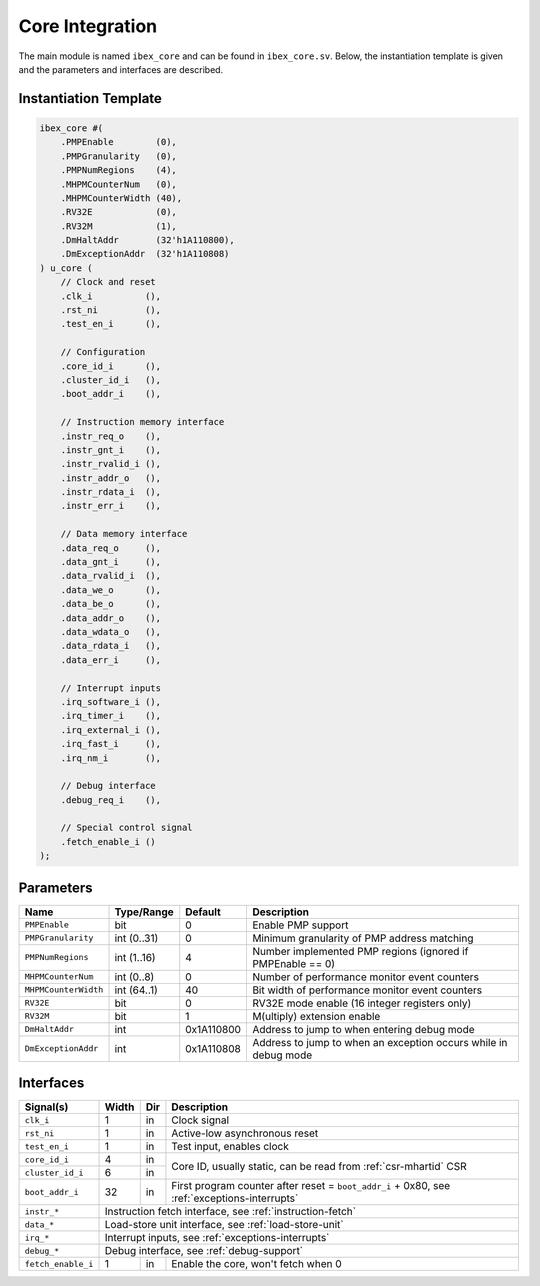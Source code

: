.. _core-integration:

Core Integration
================

The main module is named ``ibex_core`` and can be found in ``ibex_core.sv``.
Below, the instantiation template is given and the parameters and interfaces are described.

Instantiation Template
----------------------

.. code-block:: verilog

  ibex_core #(
      .PMPEnable        (0),
      .PMPGranularity   (0),
      .PMPNumRegions    (4),
      .MHPMCounterNum   (0),
      .MHPMCounterWidth (40),
      .RV32E            (0),
      .RV32M            (1),
      .DmHaltAddr       (32'h1A110800),
      .DmExceptionAddr  (32'h1A110808)
  ) u_core (
      // Clock and reset
      .clk_i          (),
      .rst_ni         (),
      .test_en_i      (),

      // Configuration
      .core_id_i      (),
      .cluster_id_i   (),
      .boot_addr_i    (),

      // Instruction memory interface
      .instr_req_o    (),
      .instr_gnt_i    (),
      .instr_rvalid_i (),
      .instr_addr_o   (),
      .instr_rdata_i  (),
      .instr_err_i    (),

      // Data memory interface
      .data_req_o     (),
      .data_gnt_i     (),
      .data_rvalid_i  (),
      .data_we_o      (),
      .data_be_o      (),
      .data_addr_o    (),
      .data_wdata_o   (),
      .data_rdata_i   (),
      .data_err_i     (),

      // Interrupt inputs
      .irq_software_i (),
      .irq_timer_i    (),
      .irq_external_i (),
      .irq_fast_i     (),
      .irq_nm_i       (),

      // Debug interface
      .debug_req_i    (),

      // Special control signal
      .fetch_enable_i ()
  );

Parameters
----------

+-----------------------+-------------+------------+-----------------------------------------------------------------+
| Name                  | Type/Range  | Default    | Description                                                     |
+=======================+=============+============+=================================================================+
| ``PMPEnable``         | bit         | 0          | Enable PMP support                                              |
+-----------------------+-------------+------------+-----------------------------------------------------------------+
| ``PMPGranularity``    | int (0..31) | 0          | Minimum granularity of PMP address matching                     |
+-----------------------+-------------+------------+-----------------------------------------------------------------+
| ``PMPNumRegions``     | int (1..16) | 4          | Number implemented PMP regions (ignored if PMPEnable == 0)      |
+-----------------------+-------------+------------+-----------------------------------------------------------------+
| ``MHPMCounterNum``    | int (0..8)  | 0          | Number of performance monitor event counters                    |
+-----------------------+-------------+------------+-----------------------------------------------------------------+
| ``MHPMCounterWidth``  | int (64..1) | 40         | Bit width of performance monitor event counters                 |
+-----------------------+-------------+------------+-----------------------------------------------------------------+
| ``RV32E``             | bit         | 0          | RV32E mode enable (16 integer registers only)                   |
+-----------------------+-------------+------------+-----------------------------------------------------------------+
| ``RV32M``             | bit         | 1          | M(ultiply) extension enable                                     |
+-----------------------+-------------+------------+-----------------------------------------------------------------+
| ``DmHaltAddr``        | int         | 0x1A110800 | Address to jump to when entering debug mode                     |
+-----------------------+-------------+------------+-----------------------------------------------------------------+
| ``DmExceptionAddr``   | int         | 0x1A110808 | Address to jump to when an exception occurs while in debug mode |
+-----------------------+-------------+------------+-----------------------------------------------------------------+


Interfaces
----------

+-------------------------+-------------------------+-----+----------------------------------------+
| Signal(s)               | Width                   | Dir | Description                            |
+=========================+=========================+=====+========================================+
| ``clk_i``               | 1                       | in  | Clock signal                           |
+-------------------------+-------------------------+-----+----------------------------------------+
| ``rst_ni``              | 1                       | in  | Active-low asynchronous reset          |
+-------------------------+-------------------------+-----+----------------------------------------+
| ``test_en_i``           | 1                       | in  | Test input, enables clock              |
+-------------------------+-------------------------+-----+----------------------------------------+
| ``core_id_i``           | 4                       | in  | Core ID, usually static, can be read   |
|                         |                         |     | from :ref:`csr-mhartid` CSR            |
+-------------------------+-------------------------+-----+                                        +
| ``cluster_id_i``        | 6                       | in  |                                        |
+-------------------------+-------------------------+-----+----------------------------------------+
| ``boot_addr_i``         | 32                      | in  | First program counter after reset      |
|                         |                         |     | = ``boot_addr_i`` + 0x80,              |
|                         |                         |     | see :ref:`exceptions-interrupts`       |
+-------------------------+-------------------------+-----+----------------------------------------+
| ``instr_*``             | Instruction fetch interface, see :ref:`instruction-fetch`              |
+-------------------------+------------------------------------------------------------------------+
| ``data_*``              | Load-store unit interface, see :ref:`load-store-unit`                  |
+-------------------------+------------------------------------------------------------------------+
| ``irq_*``               | Interrupt inputs, see :ref:`exceptions-interrupts`                     |
+-------------------------+------------------------------------------------------------------------+
| ``debug_*``             | Debug interface, see :ref:`debug-support`                              |
+-------------------------+-------------------------+-----+----------------------------------------+
| ``fetch_enable_i``      | 1                       | in  | Enable the core, won't fetch when 0    |
+-------------------------+-------------------------+-----+----------------------------------------+
